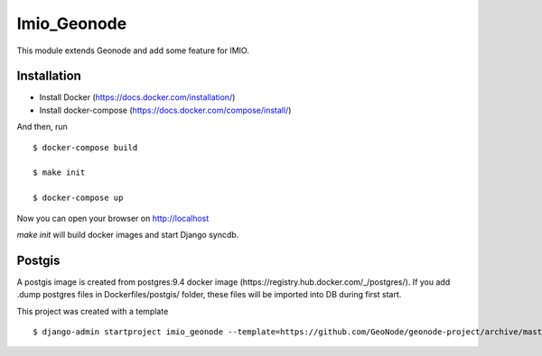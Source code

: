 Imio_Geonode
============

This module extends Geonode and add some feature for IMIO.

Installation
------------

* Install Docker (https://docs.docker.com/installation/)

* Install docker-compose (https://docs.docker.com/compose/install/)

And then, run ::

    $ docker-compose build

    $ make init

    $ docker-compose up

Now you can open your browser on http://localhost

`make init` will build docker images and start Django syncdb.


Postgis
-------

A postgis image is created from postgres:9.4 docker image (https://registry.hub.docker.com/_/postgres/).
If you add .dump postgres files in Dockerfiles/postgis/ folder, these files will be imported into DB during first start.



This project was created with a template ::

    $ django-admin startproject imio_geonode --template=https://github.com/GeoNode/geonode-project/archive/master.zip -epy,rst